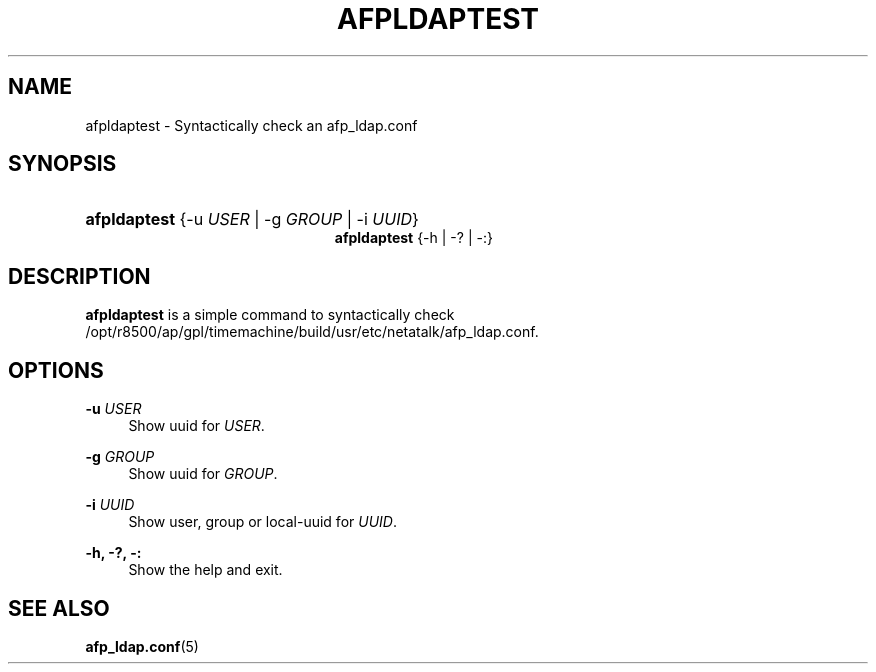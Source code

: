 '\" t
.\"     Title: afpldaptest
.\"    Author: [FIXME: author] [see http://docbook.sf.net/el/author]
.\" Generator: DocBook XSL Stylesheets v1.75.2 <http://docbook.sf.net/>
.\"      Date: 30 Mar 2011
.\"    Manual: Netatalk 2.2
.\"    Source: Netatalk 2.2
.\"  Language: English
.\"
.TH "AFPLDAPTEST" "1" "30 Mar 2011" "Netatalk 2.2" "Netatalk 2.2"
.\" -----------------------------------------------------------------
.\" * set default formatting
.\" -----------------------------------------------------------------
.\" disable hyphenation
.nh
.\" disable justification (adjust text to left margin only)
.ad l
.\" -----------------------------------------------------------------
.\" * MAIN CONTENT STARTS HERE *
.\" -----------------------------------------------------------------
.SH "NAME"
afpldaptest \- Syntactically check an afp_ldap\&.conf
.SH "SYNOPSIS"
.HP \w'\fBafpldaptest\fR\fB\fR\fBafpldaptest\fR\fB\fR\ 'u
\fBafpldaptest\fR\fB\fR {\-u\ \fIUSER\fR | \-g\ \fIGROUP\fR | \-i\ \fIUUID\fR}
.br
\fBafpldaptest\fR\fB\fR {\-h | \-? | \-:}
.SH "DESCRIPTION"
.PP
\fBafpldaptest\fR
is a simple command to syntactically check /opt/r8500/ap/gpl/timemachine/build/usr/etc/netatalk/afp_ldap\&.conf\&.
.SH "OPTIONS"
.PP
\fB\-u\fR \fIUSER\fR
.RS 4
Show uuid for
\fIUSER\fR\&.
.RE
.PP
\fB\-g\fR \fIGROUP\fR
.RS 4
Show uuid for
\fIGROUP\fR\&.
.RE
.PP
\fB\-i\fR \fIUUID\fR
.RS 4
Show user, group or local\-uuid for
\fIUUID\fR\&.
.RE
.PP
\fB\-h, \-?, \-:\fR
.RS 4
Show the help and exit\&.
.RE
.SH "SEE ALSO"
.PP
\fBafp_ldap.conf\fR(5)
